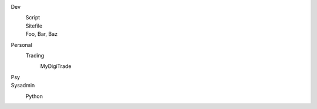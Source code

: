 Dev
  Script
    ..
  Sitefile
    ..
  Foo, Bar, Baz
    ..

Personal
  ..

  Trading
    MyDigiTrade
      ..

    ..

Psy
  ..

Sysadmin
  Python
    ..


